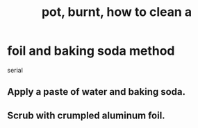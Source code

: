 :PROPERTIES:
:ID:       f316e2ed-056b-4864-a46b-0f4ad80c3de3
:END:
#+title: pot, burnt, how to clean a
* foil and baking soda method
  serial
** Apply a paste of water and baking soda.
** Scrub with crumpled aluminum foil.

